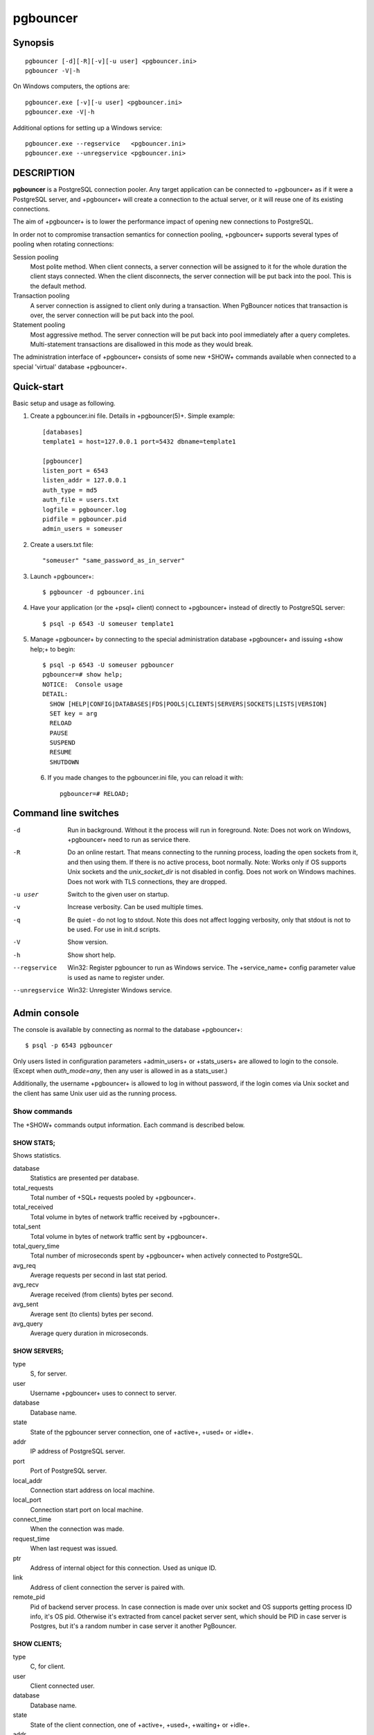 
pgbouncer
#########

Synopsis
========

::

  pgbouncer [-d][-R][-v][-u user] <pgbouncer.ini>
  pgbouncer -V|-h

On Windows computers, the options are::

  pgbouncer.exe [-v][-u user] <pgbouncer.ini>
  pgbouncer.exe -V|-h

Additional options for setting up a Windows service::

  pgbouncer.exe --regservice   <pgbouncer.ini>
  pgbouncer.exe --unregservice <pgbouncer.ini>

DESCRIPTION
===========

**pgbouncer** is a PostgreSQL connection pooler. Any target application
can be connected to +pgbouncer+ as if it were a PostgreSQL server,
and +pgbouncer+ will create a connection to the actual server, or it
will reuse one of its existing connections.

The aim of +pgbouncer+ is to lower the performance impact of opening
new connections to PostgreSQL.

In order not to compromise transaction semantics for connection
pooling, +pgbouncer+ supports several types of pooling when
rotating connections:

Session pooling
    Most polite method. When client connects, a server connection will
    be assigned to it for the whole duration the client stays connected. When
    the client disconnects, the server connection will be put back into the pool.
    This is the default method.

Transaction pooling
    A server connection is assigned to client only during a transaction.
    When PgBouncer notices that transaction is over, the server connection
    will be put back into the pool.

Statement pooling
    Most aggressive method. The server connection will be put back into
    pool immediately after a query completes. Multi-statement
    transactions are disallowed in this mode as they would break.

The administration interface of +pgbouncer+ consists of some new
+SHOW+ commands available when connected to a special 'virtual'
database +pgbouncer+.

Quick-start
===========

Basic setup and usage as following.

1. Create a pgbouncer.ini file.  Details in +pgbouncer(5)+.  Simple example::

    [databases]
    template1 = host=127.0.0.1 port=5432 dbname=template1
    
    [pgbouncer]
    listen_port = 6543
    listen_addr = 127.0.0.1
    auth_type = md5
    auth_file = users.txt
    logfile = pgbouncer.log
    pidfile = pgbouncer.pid
    admin_users = someuser

2. Create a users.txt file::

    "someuser" "same_password_as_in_server"

3. Launch +pgbouncer+::

     $ pgbouncer -d pgbouncer.ini

4. Have your application (or the +psql+ client) connect to
   +pgbouncer+ instead of directly to PostgreSQL server::

    $ psql -p 6543 -U someuser template1

5. Manage +pgbouncer+ by connecting to the special administration
   database +pgbouncer+ and issuing +show help;+ to begin::

      $ psql -p 6543 -U someuser pgbouncer
      pgbouncer=# show help;
      NOTICE:  Console usage
      DETAIL:
        SHOW [HELP|CONFIG|DATABASES|FDS|POOLS|CLIENTS|SERVERS|SOCKETS|LISTS|VERSION]
        SET key = arg
        RELOAD
        PAUSE
        SUSPEND
        RESUME
        SHUTDOWN

  6. If you made changes to the pgbouncer.ini file, you can reload it with::

      pgbouncer=# RELOAD;

Command line switches
=====================

-d
    Run in background. Without it the process will run in foreground.
    Note: Does not work on Windows, +pgbouncer+ need to run as service there.

-R
    Do an online restart. That means connecting to the running process,
    loading the open sockets from it, and then using them.  If there
    is no active process, boot normally.
    Note: Works only if OS supports Unix sockets and the `unix_socket_dir`
    is not disabled in config.  Does not work on Windows machines.
    Does not work with TLS connections, they are dropped.

-u user
    Switch to the given user on startup.

-v
    Increase verbosity.  Can be used multiple times.

-q
    Be quiet - do not log to stdout.  Note this does not affect
    logging verbosity, only that stdout is not to be used.
    For use in init.d scripts.

-V
    Show version.

-h
    Show short help.

--regservice
    Win32: Register pgbouncer to run as Windows service.  The +service_name+
    config parameter value is used as name to register under.

--unregservice
    Win32: Unregister Windows service.

Admin console
=============

The console is available by connecting as normal to the
database +pgbouncer+::

  $ psql -p 6543 pgbouncer

Only users listed in configuration parameters +admin_users+ or +stats_users+
are allowed to login to the console.  (Except when `auth_mode=any`, then
any user is allowed in as a stats_user.)

Additionally, the username +pgbouncer+ is allowed to log in without password,
if the login comes via Unix socket and the client has same Unix user uid
as the running process.

Show commands
~~~~~~~~~~~~~

The +SHOW+ commands output information. Each command is described below.

SHOW STATS;
-----------

Shows statistics.

database
    Statistics are presented per database.

total_requests
    Total number of +SQL+ requests pooled by +pgbouncer+.

total_received
    Total volume in bytes of network traffic received by +pgbouncer+.

total_sent
    Total volume in bytes of network traffic sent by +pgbouncer+.

total_query_time
    Total number of microseconds spent by +pgbouncer+ when actively
    connected to PostgreSQL.

avg_req
    Average requests per second in last stat period.

avg_recv
    Average received (from clients) bytes per second.

avg_sent
    Average sent (to clients) bytes per second.

avg_query
    Average query duration in microseconds.

SHOW SERVERS;
-------------

type
    S, for server.

user
    Username +pgbouncer+ uses to connect to server.

database
    Database name.

state
    State of the pgbouncer server connection, one of +active+, +used+ or
    +idle+.

addr
  IP address of PostgreSQL server.

port
    Port of PostgreSQL server.

local_addr
    Connection start address on local machine.

local_port
    Connection start port on local machine.

connect_time
    When the connection was made.

request_time
    When last request was issued.

ptr
    Address of internal object for this connection.
    Used as unique ID.

link
    Address of client connection the server is paired with.

remote_pid
    Pid of backend server process.  In case connection is made over
    unix socket and OS supports getting process ID info, it's
    OS pid.  Otherwise it's extracted from cancel packet server sent,
    which should be PID in case server is Postgres, but it's a random
    number in case server it another PgBouncer.

SHOW CLIENTS;
-------------

type
    C, for client.

user
    Client connected user.

database
    Database name.

state
    State of the client connection, one of +active+, +used+, +waiting+
    or +idle+.

addr
    IP address of client.

port
    Port client is connected to.

local_addr
    Connection end address on local machine.

local_port
    Connection end port on local machine.

connect_time
    Timestamp of connect time.

request_time
    Timestamp of latest client request.

ptr
    Address of internal object for this connection.
    Used as unique ID.

link
    Address of server connection the client is paired with.

remote_pid
    Process ID, in case client connects over UNIX socket
    and OS supports getting it.

SHOW POOLS;
-----------

A new pool entry is made for each couple of (database, user).

database
    Database name.

user
    User name.

cl_active
    Client connections that are linked to server connection and can process queries.

cl_waiting
    Client connections have sent queries but have not yet got a server connection.

sv_active
    Server connections that linked to client.

sv_idle
    Server connections that unused and immediately usable for client queries.

sv_used
    Server connections that have been idle more than `server_check_delay`,
    so they needs `server_check_query` to run on it before it can be used.

sv_tested
    Server connections that are currently running either `server_reset_query`
    or `server_check_query`.

sv_login
    Server connections currently in logging in process.

maxwait
    How long the first (oldest) client in queue has waited, in seconds.
    If this starts increasing, then the current pool of servers does
    not handle requests quick enough.  Reason may be either overloaded
    server or just too small of a +pool_size+ setting.

pool_mode
    The pooling mode in use.

SHOW LISTS;
-----------

Show following internal information, in columns (not rows):

databases
    Count of databases.

users
    Count of users.

pools
    Count of pools.

free_clients
    Count of free clients.

used_clients
    Count of used clients.

login_clients
    Count of clients in +login+ state.

free_servers
    Count of free servers.

used_servers
    Count of used servers.

SHOW USERS;
-----------

name
    The user name

pool_mode
    The user's override pool_mode, or NULL if the default will be used instead.

SHOW DATABASES;
---------------

name
    Name of configured database entry.

host
    Host pgbouncer connects to.

port
    Port pgbouncer connects to.

database
    Actual database name pgbouncer connects to.

force_user
    When user is part of the connection string, the connection between
    pgbouncer and PostgreSQL is forced to the given user, whatever the
    client user.

pool_size
    Maximum number of server connections.

pool_mode
    The database's override pool_mode, or NULL if the default will be used instead.

SHOW FDS;
---------

Internal command - shows list of fds in use with internal state attached to them.

When the connected user has username "pgbouncer", connects through Unix socket
and has same UID as running process, the actual fds are passed over the connection.
This mechanism is used to do an online restart.
Note: This does not work on Windows machines.

This command also blocks internal event loop, so it should not be used
while PgBouncer is in use.

fd
    File descriptor numeric value.

task
    One of +pooler+, +client+ or +server+.

user
    User of the connection using the FD.

database
    Database of the connection using the FD.

addr
    IP address of the connection using the FD, +unix+ if a unix socket
    is used.

port
    Port used by the connection using the FD.

cancel
    Cancel key for this connection.

link
    fd for corresponding server/client.  NULL if idle.

SHOW CONFIG;
------------

Show the current configuration settings, one per row, with following
columns:

key
    Configuration variable name

value
    Configuration value

changeable
    Either +yes+ or +no+, shows if the variable can be changed while running.
    If +no+, the variable can be changed only boot-time.

SHOW DNS_HOSTS;
---------------

Show hostnames in DNS cache.

hostname
    Host name.

ttl
    How meny seconds until next lookup.

addrs
    Comma separated list of addresses.

SHOW DNS_ZONES
--------------

Show DNS zones in cache.

zonename
    Zone name.

serial
    Current serial.

count
    Hostnames belonging to this zone.


Process controlling commands
~~~~~~~~~~~~~~~~~~~~~~~~~~~~

PAUSE [db];
-----------

PgBouncer tries to disconnect from all servers, first waiting for all queries
to complete. The command will not return before all queries are finished.  To be used
at the time of database restart.

If database name is given, only that database will be paused.

DISABLE db;
-----------

Reject all new client connections on the given database.

ENABLE db;
----------

Allow new client connections after a previous +DISABLE+ command.

KILL db;
--------

Immediately drop all client and server connections on given database.

SUSPEND;
--------

All socket buffers are flushed and PgBouncer stops listening for data on them.
The command will not return before all buffers are empty.  To be used at the time
of PgBouncer online reboot.

RESUME [db];
------------

Resume work from previous +PAUSE+ or +SUSPEND+ command.

SHUTDOWN;
---------

The PgBouncer process will exit.

RELOAD;
-------

The PgBouncer process will reload its configuration file and update
changeable settings.

Signals
~~~~~~~

SIGHUP
    Reload config. Same as issuing command +RELOAD;+ on console.

SIGINT
    Safe shutdown. Same as issuing +PAUSE;+ and +SHUTDOWN;+ on console.

SIGTERM
    Immediate shutdown.  Same as issuing +SHUTDOWN;+ on console.

Libevent settings
~~~~~~~~~~~~~~~~~

From libevent docs::

  It is possible to disable support for epoll, kqueue, devpoll, poll
  or select by setting the environment variable EVENT_NOEPOLL,
  EVENT_NOKQUEUE, EVENT_NODEVPOLL, EVENT_NOPOLL or EVENT_NOSELECT,
  respectively.

  By setting the environment variable EVENT_SHOW_METHOD, libevent
  displays the kernel notification method that it uses.

See also
========

pgbouncer(5) - manpage of configuration settings descriptions.

https://pgbouncer.github.io/

https://wiki.postgresql.org/wiki/PgBouncer

